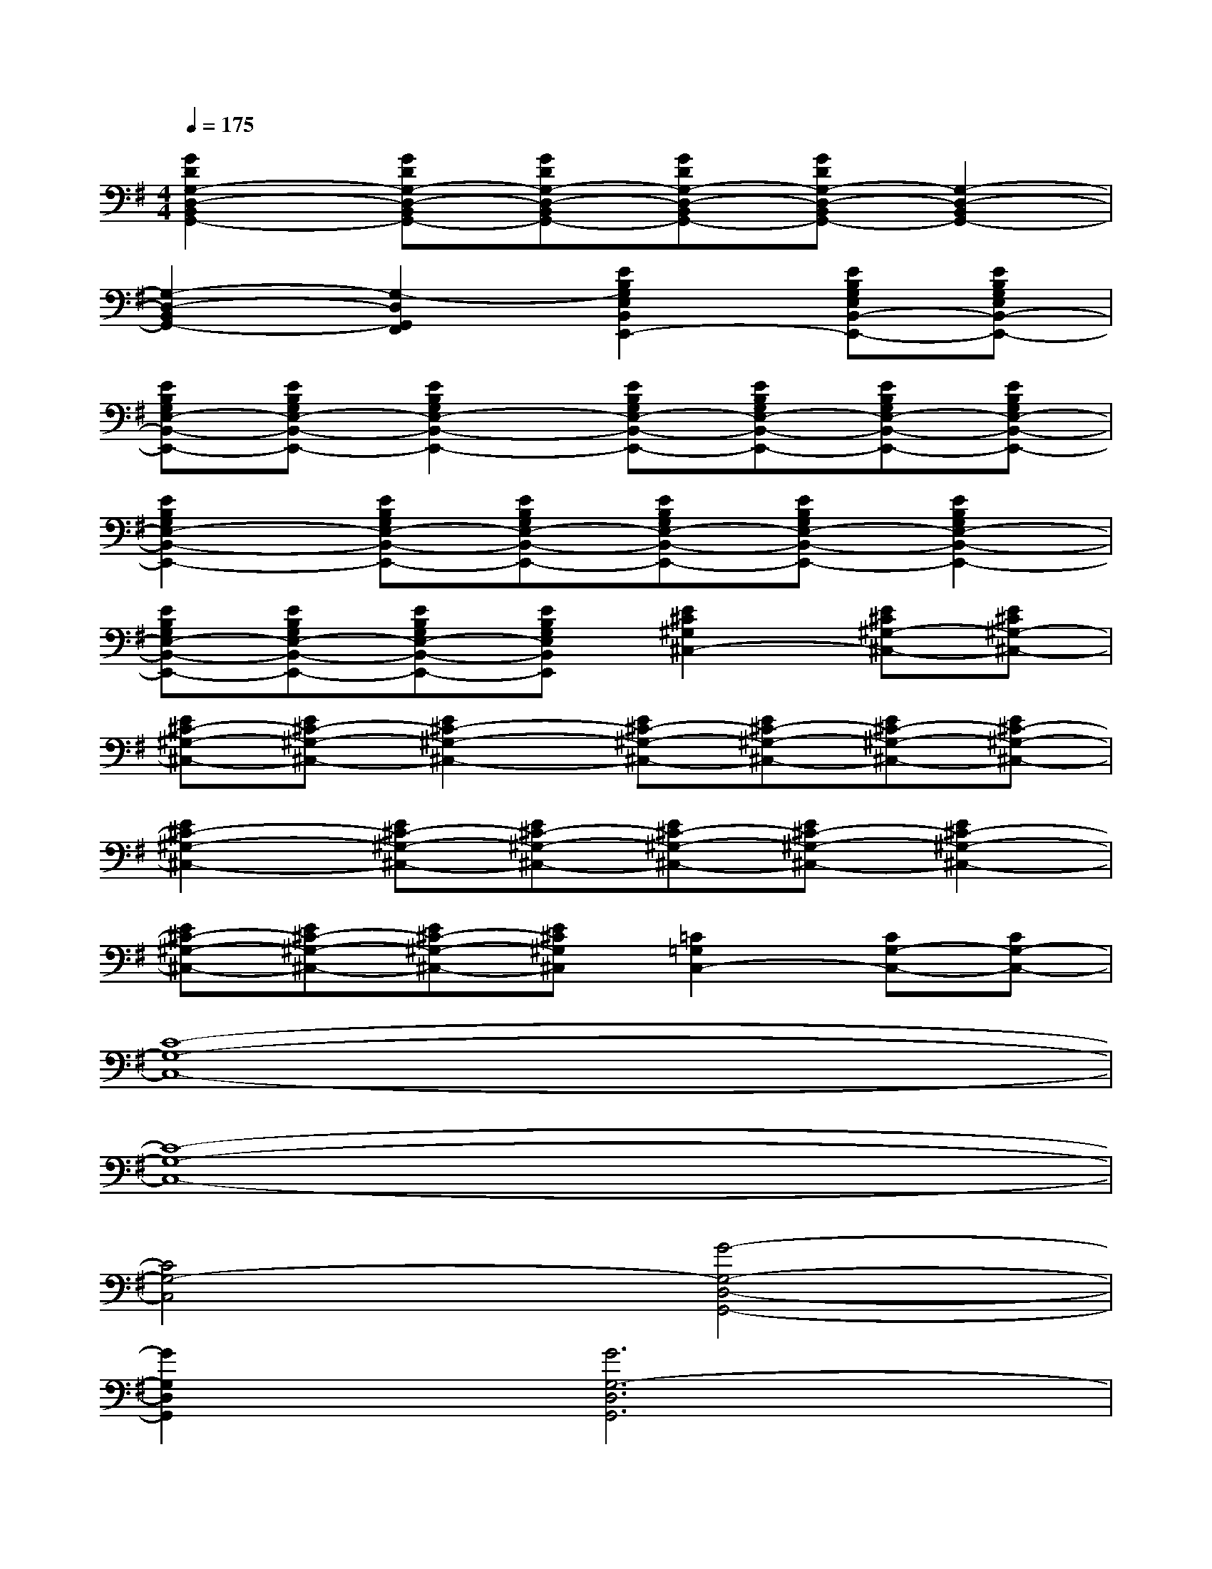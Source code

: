 X:1
T:
M:4/4
L:1/8
Q:1/4=175
K:G%1sharps
V:1
[G2D2G,2-D,2-B,,2G,,2-][GDG,-D,-B,,G,,-][GDG,-D,-B,,G,,-][GDG,-D,-B,,G,,-][GDG,-D,-B,,G,,-][G,2-D,2-B,,2G,,2-]|
[G,2-D,2-B,,2G,,2-][G,2-D,2G,,2F,,2][E2B,2G,2E,2B,,2E,,2-][EB,G,E,B,,-E,,-][EB,G,E,B,,-E,,-]|
[EB,G,E,-B,,-E,,-][EB,G,E,-B,,-E,,-][E2B,2G,2E,2-B,,2-E,,2-][EB,G,E,-B,,-E,,-][EB,G,E,-B,,-E,,-][EB,G,E,-B,,-E,,-][EB,G,E,-B,,-E,,-]|
[E2B,2G,2E,2-B,,2-E,,2-][EB,G,E,-B,,-E,,-][EB,G,E,-B,,-E,,-][EB,G,E,-B,,-E,,-][EB,G,E,-B,,-E,,-][E2B,2G,2E,2-B,,2-E,,2-]|
[EB,G,E,-B,,-E,,-][EB,G,E,-B,,-E,,-][EB,G,E,-B,,-E,,-][EB,G,E,B,,E,,][E2^C2^G,2^C,2-][E^C^G,-^C,-][E^C^G,-^C,-]|
[E^C-^G,-^C,-][E^C-^G,-^C,-][E2^C2-^G,2-^C,2-][E^C-^G,-^C,-][E^C-^G,-^C,-][E^C-^G,-^C,-][E^C-^G,-^C,-]|
[E2^C2-^G,2-^C,2-][E^C-^G,-^C,-][E^C-^G,-^C,-][E^C-^G,-^C,-][E^C-^G,-^C,-][E2^C2-^G,2-^C,2-]|
[E^C-^G,-^C,-][E^C-^G,-^C,-][E^C-^G,-^C,-][E^C^G,^C,][=C2=G,2C,2-][CG,-C,-][CG,-C,-]|
[C8-G,8-C,8-]|
[C8-G,8-C,8-]|
[C4G,4-C,4][G4-G,4-D,4-G,,4-]|
[G2G,2D,2G,,2][G6G,6-D,6G,,6]|
[G2G,2D,2G,,2][A2A,2A,,2][B2B,2B,,2][A2-A,2-A,,2-]|
[A2A,2A,,2][G2G,2G,,2][E4-E,4-B,,4-E,,4-]|
[E2E,2B,,2E,,2][E6E,6B,,6E,,6]|
[F6F,6^C,6F,,6][E2-E,2-B,,2-E,,2-]
